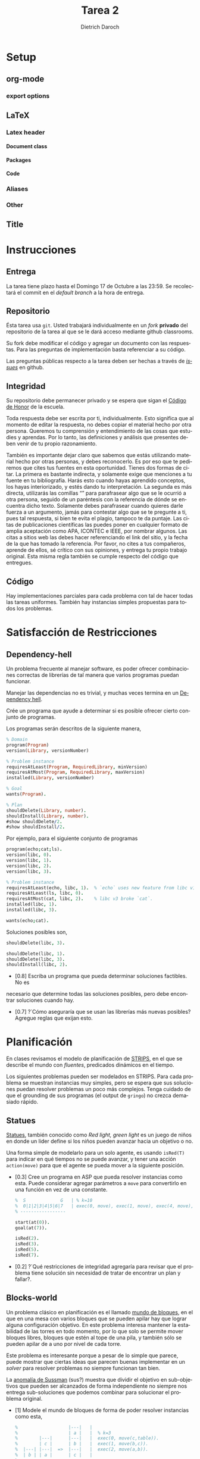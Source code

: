 #+Title: Tarea 2
#+author: Dietrich Daroch
#+language: es

* Setup                                                            :ignore:
** org-mode                                                          :ignore:
   #+startup: overview
   #+seq_todo: TODO | REVIEW DONE

*** export options                                                   :ignore:
   # Use sub-sub-sub-section
   #+options: H:4
   # We have a custom title
   #+options: title:nil
   # We don't want a table of contents
   #+options: toc:nil
   # We don't numbered sections
   #+options: num:nil
   #+options: tasks:t
   #+options: tags:nil
   #+options: d:nil
   #+options: skip:nil ^:nil timestamp:nil

** LaTeX                                                             :ignore:
*** Latex header                                                     :ignore:
**** Document class                                                  :ignore:
     #+LATEX_CLASS: article
     #+LATEX_CLASS_OPTIONS: [a4paper]

**** Packages                                                        :ignore:
     #+LATEX_HEADER: \usepackage{fullpage}
     #+LATEX_HEADER: \usepackage[utf8]{inputenc}
     #+LATEX_HEADER: \usepackage[spanish]{babel}
     #+LATEX_HEADER: \usepackage{epsfig}
     #+LATEX_HEADER: \usepackage{amsmath}
     #+LATEX_HEADER: \usepackage{amssymb}
     #+LATEX_HEADER: \usepackage{epstopdf}
     #+LATEX_HEADER: \usepackage{algorithmic}
     #+LATEX_HEADER: \usepackage[nothing]{algorithm}

**** Code                                                            :ignore:
     #+LATEX_HEADER: \usepackage{minted}
     #+LATEX_HEADER: \setminted[prolog] {
     #+LATEX_HEADER:   linenos=false,
     #+LATEX_HEADER:   autogobble=true,
     #+LATEX_HEADER:   frame=lines,
     #+LATEX_HEADER:   framesep=2mm,
     #+LATEX_HEADER:   fontsize=\footnotesize
     #+LATEX_HEADER: }

*** Aliases                                                          :ignore:
    #+LATEX_HEADER: \newcommand{\astar}{$A^*$}

*** Other                                                            :ignore:
    # https://tex.stackexchange.com/questions/8351/what-do-makeatletter-and-makeatother-do
    #+LATEX_HEADER: \makeatletter
    #+LATEX_HEADER: \makeatother

** Title                                                             :ignore:
   #+LATEX: \begin{tabular}{ccl}
   #+LATEX: \begin{tabular}{c}
   #+LATEX: \includegraphics[width=2.5cm]{Figures/puc-logo.pdf}
   #+LATEX: \end{tabular}
   #+LATEX: &\ \ \ &
   #+LATEX: \begin{tabular}{l}
   #+LATEX: PONTIFICIA UNIVERSIDAD CATÓLICA DE CHILE\\
   #+LATEX: ESCUELA DE INGENIERÍA\\
   #+LATEX: DEPARTAMENTO DE CIENCIAS DE LA COMPUTACIÓN
   #+LATEX: \end{tabular}
   #+LATEX: \end{tabular}

   #+LATEX: \begin{center}
   #+LATEX: \bf IIC2613 - Inteligencia Artificial\\
   #+LATEX: \bf 2do semestre del 2021\\~\\

   #+LATEX: \vspace{0.4cm}

   #+LATEX: \bf {\Huge Tarea 2}
   #+LATEX: \end{center}

* Instrucciones
** Entrega
   La tarea tiene plazo hasta el Domingo 17 de Octubre a las 23:59.
   Se recolectará el commit en el /default branch/ a la hora de entrega.

** Repositorio
   Ésta tarea usa ~git~. Usted trabajará individualmente en un /fork/ *privado*
   del repositorio de la tarea al que se le dará acceso mediante github
   classrooms.

   Su fork debe modificar el código y agregar un documento con las respuestas.
   Para las preguntas de implementación basta referenciar a su código.

   Las preguntas públicas respecto a la tarea deben ser hechas a través de
  [[https://github.com/IIC2613-Inteligencia-Artificial-2021-2/Syllabus/issues/new][ /issues/]] en github.

** Integridad

   Su repositorio debe permanecer privado y se espera que sigan el
  [[https://www.uc.cl/codigo-de-honor/][ Código de Honor]] de la escuela.

   Toda respuesta debe ser escrita por ti, individualmente.
   Esto significa que al momento de editar la respuesta, no debes copiar el
   material hecho por otra persona. Queremos tu comprensión y entendimiento de
   las cosas que estudies y aprendas. Por lo tanto, las definiciones y análisis
   que presentes deben venir de tu propio razonamiento.

   También es importante dejar claro que sabemos que estás utilizando material
   hecho por otras personas, y debes reconocerlo. Es por eso que te pediremos
   que cites tus fuentes en esta oportunidad. Tienes dos formas de citar. La
   primera es bastante indirecta, y solamente exige que menciones a tu fuente en
   tu bibliografı́a.
   Harás esto cuando hayas aprendido conceptos, los hayas interiorizado, y estés
   dando tu interpretación. La segunda es más directa, utilizarás las comillas
   “” para parafrasear algo que se le ocurrió a otra persona, seguido de un
   paréntesis con la referencia de dónde se encuentra dicho texto. Solamente
   debes parafrasear cuando quieres darle fuerza a un argumento, jamás para
   contestar algo que se te pregunte a ti, pues tal respuesta, si bien te evita
   el plagio, tampoco te da puntaje. Las citas de publicaciones cientı́ficas las
   puedes poner en cualquier formato de amplia aceptación como APA, ICONTEC e
   IEEE, por nombrar algunos.
   Las citas a sitios web las debes hacer referenciando el link del sitio, y la
   fecha de la que has tomado la referencia. Por favor, no cites a tus
   compañeros, aprende de ellos, sé crı́tico con sus opiniones, y entrega tu
   propio trabajo original.
   Esta misma regla también se cumple respecto del código que entregues.

** Código
   Hay implementaciones parciales para cada problema con tal de hacer todas
   las tareas uniformes.
   También hay instancias simples propuestas para todos los problemas.

* Satisfacción de Restricciones
** Dependency-hell
   Un problema frecuente al manejar software, es poder ofrecer combinaciones
   correctas de librerías de tal manera que varios programas puedan funcionar.

   Manejar las dependencias no es trivial, y muchas veces termina en un
   [[https://en.wikipedia.org/wiki/Dependency_hell][Dependency hell]].

   Crée un programa que ayude a determinar si es posible ofrecer cierto conjunto
   de programas.

   Los programas serán descritos de la siguiente manera,
   #+begin_src prolog
     % Domain
     program(Program)
     version(Library, versionNumber)

     % Problem instance
     requiresAtLeast(Program, RequiredLibrary, minVersion)
     requiresAtMost(Program, RequiredLibrary, maxVersion)
     installed(Library, versionNumber)

     % Goal
     wants(Program).

     % Plan
     shouldDelete(Library, number).
     shouldInstall(Library, number).
     #show shouldDelete/2.
     #show shouldInstall/2.
   #+end_src

   Por ejemplo, para el siguiente conjunto de programas
   #+begin_src prolog
     program(echo;cat;ls).
     version(libc, 0).
     version(libc, 1).
     version(libc, 2).
     version(libc, 3).

     % Problem instance
     requiresAtLeast(echo, libc, 1).  % `echo` uses new feature from libc v1.
     requiresAtLeast(ls, libc, 0).
     requiresAtMost(cat, libc, 2).    % libc v3 broke `cat`.
     installed(libc, 1).
     installed(libc, 3).

     wants(echo;cat).
   #+end_src

   Soluciones posibles son,
   #+begin_src prolog
     shouldDelete(libc, 3).
   #+end_src

   #+begin_src prolog
     shouldDelete(libc, 1).
     shouldDelete(libc, 3).
     shouldInstall(libc, 2).
   #+end_src

   - [0.8] Escriba un programa que pueda determinar soluciones factibles. No es
   necesario que determine todas las soluciones posibles, pero debe encontrar
   soluciones cuando hay.
   - [0.7] ?`Cómo aseguraría que se usan las librerías más nuevas posibles?
     Agregue reglas que exijan esto.

\newpage
* Planificación
  En clases revisamos el modelo de planificación de [[https://en.wikipedia.org/wiki/STanford_Research_Institute_Problem_Solver][STRIPS]], en el que se
  describe el mundo con /fluentes/, predicados dinámicos en el tiempo.

  Los siguientes problemas pueden ser modelados en STRIPS. Para cada problema se
  muestran instancias muy simples, pero se espera que sus soluciones puedan
  resolver problemas un poco más complejos. Tenga cuidado de que el grounding de
  sus programas (el output de ~gringo~) no crezca demasiado rápido.

** Statues
   [[https://en.wikipedia.org/wiki/Statues_(game)][Statues]], también conocido como /Red light, green light/ es un juego de niños
   en donde un lider define si los niños pueden avanzar hacia un objetivo o no.

   Una forma simple de modelarlo para un solo agente, es usando ~isRed(T)~ para
   indicar en qué tiempos no se puede avanzar, y tener una acción ~action(move)~
   para que el agente se pueda mover a la siguiente posición.


   - [0.3] Cree un programa en ASP que pueda resolver instancias como esta.
     Puede considerar agregar parámetros a ~move~ para convertirlo en una
     función en vez de una constante.
     #+begin_src prolog
       %  S             G   | % k=10
       %  0|1|2|3|4|5|6|7   | exec(0, move), exec(1, move), exec(4, move), exec(6, move), exec(8, move), ...
       % -----------------

       start(at(0)).
       goal(at(7)).

       isRed(2).
       isRed(3).
       isRed(5).
       isRed(7).
     #+end_src

   - [0.2] ?`Qué restricciones de integridad agregaría para revisar que el
     problema tiene solución sin necesidad de tratar de encontrar un plan y
     fallar?.

** Blocks-world
   Un problema clásico en planificación es el llamado [[https://en.wikipedia.org/wiki/Blocks_world][mundo de bloques]], en el
   que en una mesa con varios bloques que se pueden apilar hay que lograr alguna
   configuración objetivo.
   En este problema interesa mantener la estabilidad de las torres en todo
   momento, por lo que solo se permite mover bloques libres, bloques que estén
   al tope de una pila, y también sólo se pueden apilar de a uno por nivel de
   cada torre.

   Este problema es interesante porque a pesar de lo simple que parece, puede
   mostrar que ciertas ideas que parecen buenas implementar en un /solver/ para
   resolver problemas no siempre funcionan tan bien.

   La [[https://en.wikipedia.org/wiki/Sussman_anomaly][anomalía de Sussman]] (sus?) muestra que dividir el objetivo en
   sub-objetivos que pueden ser alcanzados de forma independiente no siempre nos
   entrega sub-soluciones que podemos combinar para solucionar el problema
   original.

   - [1] Modele el mundo de bloques de forma de poder resolver instancias como
     esta,

     #+begin_src prolog
       %                   |---|   |
       %                   | a |   |  % k=3
       %        |---|      |---|   |  exec(0, move(c,table)).
       %        | c |      | b |   |  exec(1, move(b,c)).
       %  |---| |---|  =>  |---|   |  exec(2, move(a,b)).
       %  | b | | a |      | c |   |
       % ------------------------

       block(a; b; c).

       start( on(b, table)
            ; on(a, table)
            ; on(c, a)).

       goal( on(a, b)
           ; on(b, c)
           ; on(c, table)).
     #+end_src

   - [1] Si un robot tuviese varios brazos que puedan operar en paralelo y sin
     chocar podríamos pensar que son 2 agentes que colaboran para lograr un
     objetivo común.

     Implemente una versión para multiples brazos que pueda resolver instancias
     como esta.

     #+begin_src prolog
       %                                             |
       %                                             |  % k=1
       %                                |---||---|   |  exec(0, l, move(a,b)).
       %                                | a || c |   |  exec(0, r, move(c,d)).
       %  |---| |---| |---| |---|  =>   |---||---|   |
       %  | a | | b | | c | | d |       | b || d |   |
       % ------------------------------------------

       arm(l; r).
       block(a; b; c; d).

       start( on(a, table)
            ; on(b, table)
            ; on(c, table)
            ; on(d, table)).

       goal( on(a, b)
           ; on(c, d)).
     #+end_src

\newpage
** Café a la oficina
   En el DCC los profesores necesitan tomar café, té o [[https://xkcd.com/323/][cerveza]] para poder
   funcionar, pero ahora es más difícil poder ofrecerlo manteniendo el
   distanciamiento social.

   Para solucionar este problema, se decidió usar robots que repartan café, té u
   otros. La gente de robótica ya tiene un robot que puede navegar dentro de una
   pieza, pero esto no es suficiente para saber qué hacer.

*** Un robot que reparte café

    - [1.5] Solucione el problema de repartir café. Considere los siguientes
      dominios, fluentes y acciones,

      #+begin_src prolog
        % Domains
        time(T)
        room(Room)
        office(Office)
        kitchen(Kitchen)
        door(Door)
        agent(Agent)
        drink(Drink)

        % Building layout
        connected(SrcRoom, DstRoom, Door)

        % Actions
        % =======
        % Move around
        action(move(SrcRoom, DstRoom))  % Or maybe just action(move(DstRoom))
        % Position fluents
        fluent(agentAt(Room))

        % Interact with Doors
        action(open(SrcRoom, Door))   % Or maybe just action(open(Door))
        action(close(DstRoom, Door))  % Or maybe just action(close(Door))
        % Door Fluents
        fluent(isOpen(Door))
        fluent(isClosed(Door))

        % Interact with drinks
        action(prepare(Drink))  % At a Kitchen
        action(take(Drink))
        action(deliver(Drink))
        % Drink fluents
        fluent(has(Drink))
        fluent(delivered(Room, Drink))


        start(agentAt(kitchen1)).
        goal( delivered(o23, coffee)
            ; isClosed(doorOffice23)
            ; delivered(meetingRoom3, water)
            ; delivered(o10, beer)).
      #+end_src

*** Varios robots

    En clases vimos cómo agregar varios agentes a un problema de STRIPS con la
    consideración de que estos no pueden ejecutar acciones con fluentes
    conflictivos. Esto es suficiente para modelar varios problemas.

    - [1] Muestre que su solución también funciona para varios agentes al
      extender ~agentAt(Room)~ y ~has(Drink)~.

      #+begin_src prolog
        % Domains
        agent(Agent)

        % Position fluents
        fluent(agentAt(Agent, Room))

        % Drink fluents
        fluent(has(Agent, Drink))
      #+end_src
